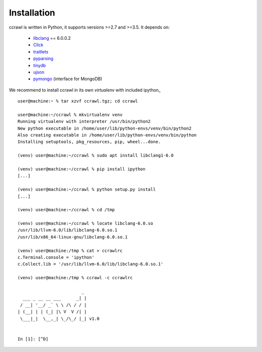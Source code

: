 Installation
============

ccrawl is written in Python, it supports versions >=2.7 and >=3.5.
It depends on:

 - libclang_ == 6.0.0.2
 - Click_
 - traitlets_
 - pyparsing_
 - tinydb_
 - ujson_
 - pymongo_  (interface for MongoDB)

We recommend to install ccrawl in its own *virtualenv* with included ipython_ ::

  user@machine:~ % tar xzvf ccrawl.tgz; cd ccrawl

  user@machine:~/ccrawl % mkvirtualenv venv
  Running virtualenv with interpreter /usr/bin/python2
  New python executable in /home/user/lib/python-envs/venv/bin/python2
  Also creating executable in /home/user/lib/python-envs/venv/bin/python
  Installing setuptools, pkg_resources, pip, wheel...done.

  (venv) user@machine:~/ccrawl % sudo apt install libclang1-6.0

  (venv) user@machine:~/ccrawl % pip install ipython
  [...]

  (venv) user@machine:~/ccrawl % python setup.py install
  [...]

  (venv) user@machine:~/ccrawl % cd /tmp

  (venv) user@machine:~/ccrawl % locate libclang-6.0.so
  /usr/lib/llvm-6.0/lib/libclang-6.0.so.1
  /usr/lib/x86_64-linux-gnu/libclang-6.0.so.1

  (venv) user@machine:/tmp % cat > ccrawlrc
  c.Terminal.console = 'ipython'
  c.Collect.lib = '/usr/lib/llvm-6.0/lib/libclang-6.0.so.1'

  (venv) user@machine:/tmp % ccrawl -c ccrawlrc

                           _
    ___ _ __ __ ___      _| |
   / __| '__/ _` \ \ /\ / / |
  | (__| | | (_| |\ V  V /| |
   \___|_|  \__,_| \_/\_/ |_| v1.0


  In [1]: [^D]


.. _libclang: https://pypi.org/project/clang/
.. _Click: https://click.palletsprojects.com/en/7.x/
.. _traitlets: https://traitlets.readthedocs.io/en/stable/
.. _pyparsing: https://github.com/pyparsing/pyparsing
.. _tinydb: https://tinydb.readthedocs.io/en/latest/intro.html
.. _ujson: https://pypi.org/project/ujson/
.. _pymongo: https://api.mongodb.com/python/current/
